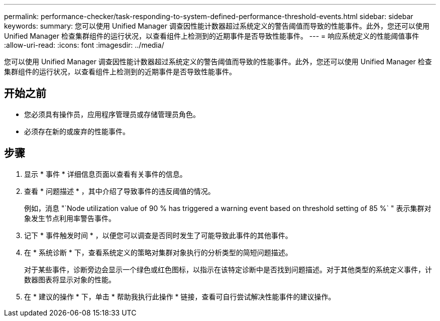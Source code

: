 ---
permalink: performance-checker/task-responding-to-system-defined-performance-threshold-events.html 
sidebar: sidebar 
keywords:  
summary: 您可以使用 Unified Manager 调查因性能计数器超过系统定义的警告阈值而导致的性能事件。此外，您还可以使用 Unified Manager 检查集群组件的运行状况，以查看组件上检测到的近期事件是否导致性能事件。 
---
= 响应系统定义的性能阈值事件
:allow-uri-read: 
:icons: font
:imagesdir: ../media/


[role="lead"]
您可以使用 Unified Manager 调查因性能计数器超过系统定义的警告阈值而导致的性能事件。此外，您还可以使用 Unified Manager 检查集群组件的运行状况，以查看组件上检测到的近期事件是否导致性能事件。



== 开始之前

* 您必须具有操作员，应用程序管理员或存储管理员角色。
* 必须存在新的或废弃的性能事件。




== 步骤

. 显示 * 事件 * 详细信息页面以查看有关事件的信息。
. 查看 * 问题描述 * ，其中介绍了导致事件的违反阈值的情况。
+
例如，消息 "`Node utilization value of 90 % has triggered a warning event based on threshold setting of 85 %` " 表示集群对象发生节点利用率警告事件。

. 记下 * 事件触发时间 * ，以便您可以调查是否同时发生了可能导致此事件的其他事件。
. 在 * 系统诊断 * 下，查看系统定义的策略对集群对象执行的分析类型的简短问题描述。
+
对于某些事件，诊断旁边会显示一个绿色或红色图标，以指示在该特定诊断中是否找到问题描述。对于其他类型的系统定义事件，计数器图表将显示对象的性能。

. 在 * 建议的操作 * 下，单击 * 帮助我执行此操作 * 链接，查看可自行尝试解决性能事件的建议操作。

